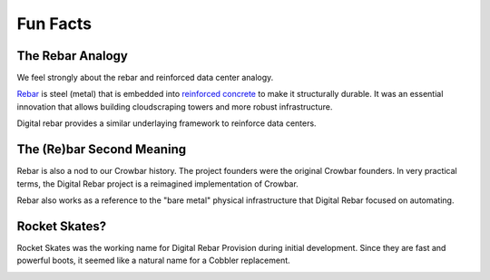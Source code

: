 .. Copyright (c) 2017 RackN Inc.
.. Licensed under the Apache License, Version 2.0 (the "License");
.. Digital Rebar Provision documentation under Digital Rebar master license
.. index::
  pair: Digital Rebar Provision; Fun Facts

.. _rs_fun:

Fun Facts
~~~~~~~~~

.. _rs_rebar:

The Rebar Analogy
-----------------

We feel strongly about the rebar and reinforced data center analogy.

`Rebar <https://en.wikipedia.org/wiki/Rebar>`_ is steel (metal) that is embedded into `reinforced concrete <https://en.wikipedia.org/wiki/Reinforced_concrete>`_ to make it structurally durable.  It was an essential innovation that allows building cloudscraping towers and more robust infrastructure.

Digital rebar provides a similar underlaying framework to reinforce data centers.

The (Re)bar Second Meaning
--------------------------

Rebar is also a nod to our Crowbar history.  The project founders were the original Crowbar founders.  In very practical terms, the Digital Rebar project is a reimagined implementation of Crowbar.

Rebar also works as a reference to the "bare metal" physical infrastructure that Digital Rebar focused on automating.

Rocket Skates?
--------------

Rocket Skates was the working name for Digital Rebar Provision during initial development.  Since they are fast and powerful boots, it seemed like a natural name for a Cobbler replacement.

.. figure::  images/rocket.jpg
   :align:   right
   :width: 320 px
   :alt: Code name Rocket Skates
   :target: https://www.pexels.com/photo/aerospace-engineering-exploration-launch-34521/

